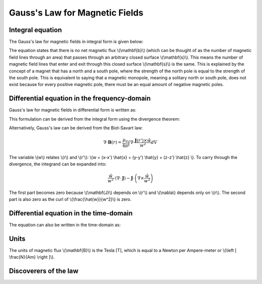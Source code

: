 .. _gauss_magnetic:

Gauss's Law for Magnetic Fields
===============================


Integral equation
-----------------

The Gauss's law for magnetic fields in integral form is given below:

.. math::
    \oint_S \mathbf{b} \cdot d\mathbf{s} =  0
    :label: gauss_magnetic_integral
    
The equation states that there is no net magnetic flux \\(\\mathbf{b}\\) (which can be thought of as the number of magnetic field lines through an area) that passes through an arbitrary closed surface \\(\\mathbf{s}\\). This means the number of magnetic field lines that enter and exit through this closed surface \\(\\mathbf{s}\\) is the same. This is explained by the concept of a magnet that has a north and a south pole, where the strength of the north pole is equal to the strength of the south pole. This is equivalent to saying that a magnetic monopole, meaning a solitary north or south pole, does not exist because for every positive magnetic pole, there must be an equal amount of negative magnetic poles.

Differential equation in the frequency-domain
----------------------------------------
Gauss's law for magnetic fields in differential form is written as:

.. math::
        \nabla \cdot \mathbf{B} = 0
        :label: gauss_magnetic_diff_freq

This formulation can be derived from the integral form using the divergence theorem:

.. math::
        0 = \oint_S \mathbf{B} \cdot d\mathbf{S} = \int_V ( \nabla \cdot \mathbf{B} ) d\mathbf{V}
        :label: gauss_magnetic_div_theorem

Alternatively, Gauss's law can be derived from the Biot-Savart law:

.. math::
        \nabla \cdot \mathbf{B}(r) = \frac{\mu_0}{4\pi} \int \nabla \cdot \frac{\mathbf{J}(r') \times \hat{w}}{w^2} dV

The variable \\(w\\) relates \\(r\\) and \\(r'\\): \\(w = (x-x') \\hat{x} + (y-y') \\hat{y} + (z-z') \\hat{z} \\). To carry through the divergence, the integrand can be expanded into:

.. math::
        \frac{\hat{w}}{w^2} \cdot (\nabla \cdot \mathbf{J}) - \mathbf{J} \cdot \left ( \nabla \times \frac{\hat{w}}{w^2} \right )

The first part becomes zero because \\(\\mathbf{J}\\) depends on \\(r'\\) and \\(\\nabla\\) depends only on \\(r\\). The second part is also zero as the curl of \\(\\frac{\\hat{w}}{w^2}\\) is zero.

Differential equation in the time-domain
---------------------------------------------
The equation can also be written in the time-domain as:

.. math::
        \nabla \cdot \mathbf{b} = 0
        :label: gauss_magnetic_diff_time

Units
-----

The units of magnetic flux \\(\\mathbf{B}\\) is the Tesla [T], which is equal to a Newton per Ampere-meter or \\(\\left [ \\frac{N}{Am} \\right ]\\).

Discoverers of the law
----------------------

